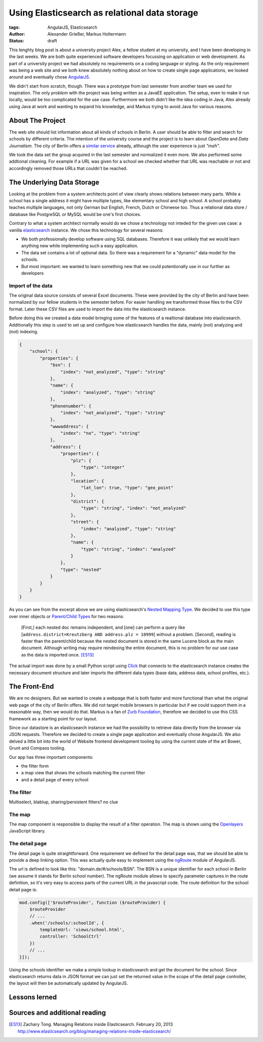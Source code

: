 ==============================================
Using Elasticsearch as relational data storage
==============================================

:tags: AngularJS, Elasticsearch
:author: Alexander Grießer, Markus Holtermann
:status: draft


This lenghty blog post is about a university project Alex, a fellow student at
my university, and I have been developing in the last weeks. We are both quite
experienced software developers focussing on application or web development. As
part of a university project we had absolutely no requirements on a coding
language or styling. As the only requirement was being a web site and we both
knew absolutely nothing about on how to create single page applications, we
looked around and eventually chose `AngularJS`_.

We didn't start from scratch, though. There was a prototype from last semester
from another team we used for inspiration. The only *problem* with the project
was being written as a JavaEE application. The setup, even to make it run
locally, would be too complicated for the use case. Furthermore we both didn't
like the idea coding in Java; Alex already using Java at work and wanting to
expand his knowledge, and Markus trying to avoid Java for various reasons.


About The Project
=================

The web site should list information about all kinds of schools in Berlin. A
user should be able to filter and search for schools by different criteria. The
intention of the university course and the project is to learn about *OpenData*
and *Data Journalism*. The city of Berlin offers a `similar service`_ already,
although the user experience is just *"meh"*.

We took the data set the group acquired in the last semester and normalized it
even more. We also performed some addtional cleaning. For example if a URL was
given for a school we checked whether that URL was reachable or not and
accordingly removed those URLs that couldn't be reached.


The Underlying Data Storage
===========================

Looking at the problem from a system architects point of view clearly shows
relations between many parts. While a school has a single address it might have
multiple types, like elementary school and high school. A school probably
teaches multiple languages, not only German but English, French, Dutch or
Chineese too. Thus a relational data store / database like PostgreSQL or MySQL
would be one's first choices.

Contrary to what a system architect normally would do we chose a technology not
inteded for the given use case: a vanilla `elasticsearch`_ instance. We chose
this technology for several reasons:

* We both professionally develop software using SQL databases. Therefore it was
  unlikely that we would learn anything new while implementing such a easy
  application.
* The data set contains a lot of optional data. So there was a requirement for
  a "dynamic" data model for the schools.
* But most important: we wanted to learn something new that we could
  potentionally use in our further as developers

Import of the data
------------------

The original data source consists of several Excel documents. These were
provided by the city of Berlin and have been normalized by our fellow students
in the semester before. For easier handling we transformed those files to the
CSV format. Later these CSV files are used to import the data into the
elasticsearch instance.

Before doing this we created a data model bringing some of the features of a
realtional database into elasticsearch. Additionally this step is used to set
up and configure how elasticsearch handles the data, mainly (not) analyzing and
(not) indexing.

.. code-block:: json

    {
        "school": {
            "properties": {
                "bsn": {
                    "index": "not_analyzed", "type": "string"
                },
                "name": {
                    "index": "analyzed", "type": "string"
                },
                "phonenumber": {
                    "index": "not_analyzed", "type": "string"
                },
                "wwwaddress": {
                    "index": "no", "type": "string"
                },
                "address": {
                    "properties": {
                        "plz": {
                            "type": "integer"
                        },
                        "location": {
                            "lat_lon": true, "type": "geo_point"
                        },
                        "district": {
                            "type": "string", "index": "not_analyzed"
                        },
                        "street": {
                            "index": "analyzed", "type": "string"
                        },
                        "name": {
                            "type": "string", "index": "analyzed"
                        }
                    },
                    "type": "nested"
                }
            }
        }
    }

As you can see from the excerpt above we are using elasticsearch's `Nested
Mapping Type`_. We decided to use this type over inner objects or `Parent/Child
Types`_ for two reasons:

    [First,] each nested doc remains independent, and [one] can perform a query
    like [``address.district=Kreutzberg AND address.plz = 10999``] without a
    problem. [Second], reading is faster than the parent/child because the
    nested document is stored in the same Lucene block as the main document.
    Although writing may require reindexing the entire document, this is no
    problem for our use case as the data is imported once. [ES13]_

The actual import was done by a small Python script using `Click`_ that
connects to the elasticsearch instance creates the necessary document structure
and later imports the different data types (base data, address data, school
profiles, etc.).


The Front-End 
=============

We are no designers. But we wanted to create a webpage that is both faster and
more functional than what the original web page of the city of Berlin offers.
We did not target mobile browsers in particular but if we could support them in
a reasonable way, then we would do that. Markus is a fan of `Zurb Foundation`_,
therefore we decided to use this CSS framework as a starting point for our
layout.

Since our datastore is an elasticsearch instance we had the possibility to
retrieve data directly from the browser via JSON requests. Therefore we decided
to create a single page application and eventually chose AngularJS. We also
delved a little bit into the world of Website frontend development tooling by
using the current state of the art Bower, Grunt and Compass tooling.

Our app has three important components:

* the filter form
* a map view that shows the schools matching the current filter
* and a detail page of every school

The filter
----------

Multiselect, blablup, sharing/persistent filters? no clue 

The map
-------

The map component is responsible to display the result of a filter operation.
The map is shown using the `Openlayers`_ JavaScript library. 

The detail page
---------------

The detail page is quite straightforward. One requirement we defined for the
detail page was, that we should be able to provide a deep linking option. This
was actually quite easy to implement using the `ngRoute`_ module of AngularJS. 

The url is defined to look like this: "domain.de/#/schools/BSN". The BSN is a
unique identifier for each school in Berlin (we assume it stands for Berlin
school number). The ngRoute module allows to specify parameter captures in the
route definition, so it's very easy to access parts of the current URL in the
javascript code. The route definition for the school detail page is: 

.. code-block:: javascript

    mod.config(['$routeProvider', function ($routeProvider) {
        $routeProvider
        // ...
        .when('/schools/:schoolId', {
            templateUrl: 'views/school.html',
            controller: 'SchoolCtrl'
        })
        // ...
    }]);

Using the schools identifier we make a simple lookup in elasticsearch and get
the document for the school. Since elasticsearch returns data in JSON format we
can just set the returned value in the scope of the detail page controller, the
layout will then be automatically updated by AngularJS.


Lessons lerned
==============


Sources and additional reading
==============================

.. [ES13] Zachary Tong. Managing Relations inside Elasticsearch. February 20, 2013 http://www.elasticsearch.org/blog/managing-relations-inside-elasticsearch/

.. _AngularJS: https://angularjs.org/
.. _similar service: http://www.berlin.de/sen/bildung/schulverzeichnis_und_portraets/anwendung/
.. _elasticsearch: http://www.elasticsearch.org/
.. _Click: http://click.pocoo.org/
.. _Nested Mapping Type: http://www.elasticsearch.org/guide/en/elasticsearch/reference/current/mapping-nested-type.html
.. _Parent/Child Types: http://www.elasticsearch.org/guide/reference/mapping/parent-field.html
.. _Zurb Foundation: http://foundation.zurb.com/
.. _Openlayers: http://www.openlayers.org/
.. _ngRoute: https://docs.angularjs.org/api/ngRoute
